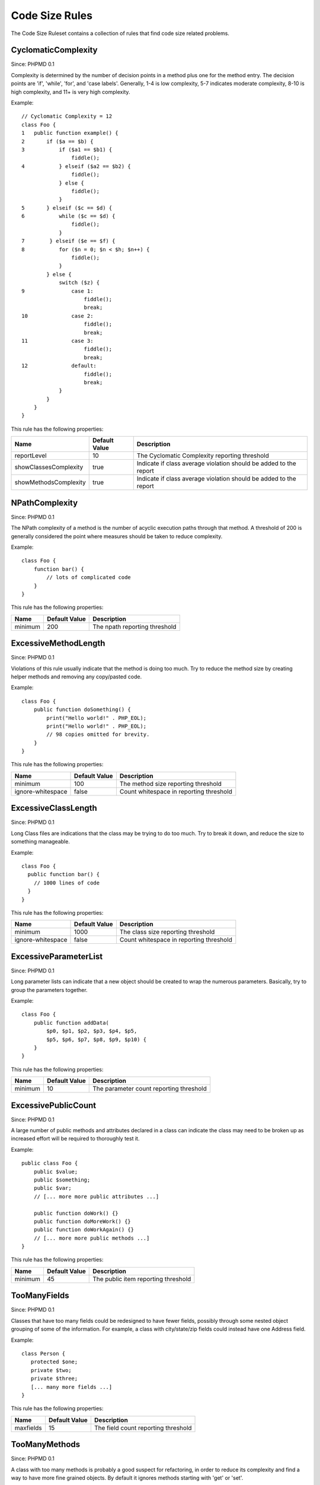 ===============
Code Size Rules
===============

The Code Size Ruleset contains a collection of rules that find code size related problems.

CyclomaticComplexity
====================

Since: PHPMD 0.1

Complexity is determined by the number of decision points in a method plus one for the method entry. The decision points are 'if', 'while', 'for', and 'case labels'. Generally, 1-4 is low complexity, 5-7 indicates moderate complexity, 8-10 is high complexity, and 11+ is very high complexity.


Example: ::

  // Cyclomatic Complexity = 12
  class Foo {
  1   public function example() {
  2       if ($a == $b) {
  3           if ($a1 == $b1) {
                  fiddle();
  4           } elseif ($a2 == $b2) {
                  fiddle();
              } else {
                  fiddle();
              }
  5       } elseif ($c == $d) {
  6           while ($c == $d) {
                  fiddle();
              }
  7        } elseif ($e == $f) {
  8           for ($n = 0; $n < $h; $n++) {
                  fiddle();
              }
          } else {
              switch ($z) {
  9               case 1:
                      fiddle();
                      break;
  10              case 2:
                      fiddle();
                      break;
  11              case 3:
                      fiddle();
                      break;
  12              default:
                      fiddle();
                      break;
              }
          }
      }
  }

This rule has the following properties:

=================================== =============== ===================================================================
 Name                                Default Value   Description
=================================== =============== ===================================================================
 reportLevel                         10              The Cyclomatic Complexity reporting threshold
 showClassesComplexity               true            Indicate if class average violation should be added to the report
 showMethodsComplexity               true            Indicate if class average violation should be added to the report
=================================== =============== ===================================================================

NPathComplexity
===============

Since: PHPMD 0.1

The NPath complexity of a method is the number of acyclic execution paths through that method. A threshold of 200 is generally considered the point where measures should be taken to reduce complexity.


Example: ::

  class Foo {
      function bar() {
          // lots of complicated code
      }
  }

This rule has the following properties:

=================================== =============== ===============================
 Name                                Default Value   Description
=================================== =============== ===============================
 minimum                             200             The npath reporting threshold
=================================== =============== ===============================

ExcessiveMethodLength
=====================

Since: PHPMD 0.1

Violations of this rule usually indicate that the method is doing too much. Try to reduce the method size by creating helper methods and removing any copy/pasted code.


Example: ::

  class Foo {
      public function doSomething() {
          print("Hello world!" . PHP_EOL);
          print("Hello world!" . PHP_EOL);
          // 98 copies omitted for brevity.
      }
  }

This rule has the following properties:

=================================== =============== =========================================
 Name                                Default Value   Description
=================================== =============== =========================================
 minimum                             100             The method size reporting threshold
 ignore-whitespace                   false           Count whitespace in reporting threshold
=================================== =============== =========================================

ExcessiveClassLength
====================

Since: PHPMD 0.1

Long Class files are indications that the class may be trying to do too much. Try to break it down, and reduce the size to something manageable.


Example: ::

  class Foo {
    public function bar() {
      // 1000 lines of code
    }
  }

This rule has the following properties:

=================================== =============== =========================================
 Name                                Default Value   Description
=================================== =============== =========================================
 minimum                             1000            The class size reporting threshold
 ignore-whitespace                   false           Count whitespace in reporting threshold
=================================== =============== =========================================

ExcessiveParameterList
======================

Since: PHPMD 0.1

Long parameter lists can indicate that a new object should be created to wrap the numerous parameters. Basically, try to group the parameters together.


Example: ::

  class Foo {
      public function addData(
          $p0, $p1, $p2, $p3, $p4, $p5,
          $p5, $p6, $p7, $p8, $p9, $p10) {
      }
  }

This rule has the following properties:

=================================== =============== =========================================
 Name                                Default Value   Description
=================================== =============== =========================================
 minimum                             10              The parameter count reporting threshold
=================================== =============== =========================================

ExcessivePublicCount
====================

Since: PHPMD 0.1

A large number of public methods and attributes declared in a class can indicate the class may need to be broken up as increased effort will be required to thoroughly test it.


Example: ::

  public class Foo {
      public $value;
      public $something;
      public $var;
      // [... more more public attributes ...]

      public function doWork() {}
      public function doMoreWork() {}
      public function doWorkAgain() {}
      // [... more more public methods ...]
  }

This rule has the following properties:

=================================== =============== =====================================
 Name                                Default Value   Description
=================================== =============== =====================================
 minimum                             45              The public item reporting threshold
=================================== =============== =====================================

TooManyFields
=============

Since: PHPMD 0.1

Classes that have too many fields could be redesigned to have fewer fields, possibly through some nested object grouping of some of the information. For example, a class with city/state/zip fields could instead have one Address field.


Example: ::

  class Person {
     protected $one;
     private $two;
     private $three;
     [... many more fields ...]
  }

This rule has the following properties:

=================================== =============== ======================================
 Name                                Default Value   Description
=================================== =============== ======================================
 maxfields                           15              The field count reporting threshold
=================================== =============== ======================================

TooManyMethods
==============

Since: PHPMD 0.1

A class with too many methods is probably a good suspect for refactoring,
in order to reduce its complexity and find a way to have more fine grained objects.
By default it ignores methods starting with 'get' or 'set'.

The default was changed from 10 to 25 in PHPMD 2.3.

This rule has the following properties:

=================================== =============== =======================================
 Name                                Default Value   Description
=================================== =============== =======================================
 maxmethods                          25              The method count reporting threshold
 ignorepattern                       (^(set|get))i   Ignore methods matching this regex
=================================== =============== =======================================

TooManyPublicMethods
====================

Since: PHPMD 2.3

A class with too many public methods is probably a good suspect for refactoring,
in order to reduce its complexity and find a way to have more fine grained objects.
By default it ignores methods starting with 'get' or 'set'.

This rule has the following properties:

=================================== =============== =======================================
 Name                                Default Value   Description
=================================== =============== =======================================
 maxmethods                          10              The method count reporting threshold
 ignorepattern                       (^(set|get))i   Ignore methods matching this regex
=================================== =============== =======================================

ExcessiveClassComplexity
========================

Since: PHPMD 0.2.5

The Weighted Method Count (WMC) of a class is a good indicator of how much time and effort is required to modify and maintain this class. The WMC metric is defined as the sum of complexities of all methods declared in a class. A large number of methods also means that this class has a greater potential impact on derived classes.


Example: ::

  class Foo {
      public function bar() {
          if ($a == $b) {
              if ($a1 == $b1) {
                  fiddle();
              } elseif ($a2 == $b2) {
                  fiddle();
              }  else {
              }
          }
      }
      public function baz() {
          if ($a == $b) {
              if ($a1 == $b1) {
                  fiddle();
              } elseif ($a2 == $b2) {
                  fiddle();
              }  else {
              }
          }
      }
      // Several other complex methods
  }

This rule has the following properties:

=================================== =============== ========================================
 Name                                Default Value   Description
=================================== =============== ========================================
 maximum                             50              The maximum WMC tolerable for a class.
=================================== =============== ========================================


Remark
======

  This document is based on a ruleset xml-file, that was taken from the original source of the `PMD`__ project. This means that most parts of the content on this page are the intellectual work of the PMD community and its contributors and not of the PHPMD project.

__ http://pmd.sourceforge.net/
